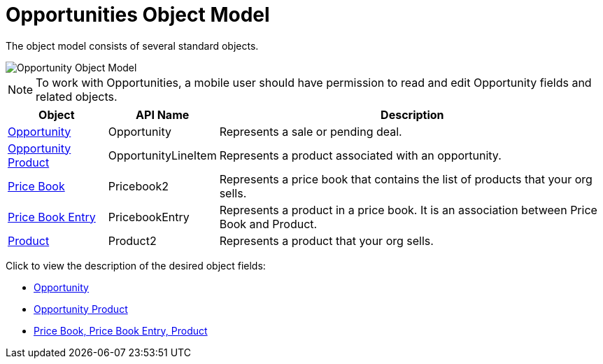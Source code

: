 = Opportunities Object Model

The object model consists of several standard objects.

image::Opportunity-Object-Model.png[]

NOTE: To work with [.object]#Opportunities#, a mobile user should have permission to read and edit [.object]#Opportunity# fields and related objects.

[cols="~,~,~"]
|===
|*Object* |*API Name* |*Description*

|link:https://developer.salesforce.com/docs/atlas.en-us.api.meta/api/sforce_api_objects_opportunity.htm?search_text=oppor[Opportunity] |[.apiobject]#Opportunity# |Represents a sale or pending deal.

|link:https://developer.salesforce.com/docs/atlas.en-us.api.meta/api/sforce_api_objects_opportunitylineitem.htm?search_text=oppor[Opportunity Product] |[.apiobject]#OpportunityLineItem# |Represents a product associated with an opportunity.

|link:https://developer.salesforce.com/docs/atlas.en-us.api.meta/api/sforce_api_objects_pricebook2.htm?search_text=oppor[Price Book] |[.apiobject]#Pricebook2# |Represents a price book that contains the list of products that your org sells.

|link:https://developer.salesforce.com/docs/atlas.en-us.api.meta/api/sforce_api_objects_pricebookentry.htm?search_text=oppor[Price Book Entry] |[.apiobject]#PricebookEntry# |Represents a product in a price book. It is an association between [.object]#Price Book# and [.object]#Product#.

|link:https://developer.salesforce.com/docs/atlas.en-us.api.meta/api/sforce_api_objects_product2.htm?search_text=oppor[Product]
|[.apiobject]#Product2# |Represents a product that your org sells.
|===

Click to view the description of the desired object fields:

* link:https://help.salesforce.com/articleView?id=opp_fields.htm&type=0[Opportunity]
* link:https://help.salesforce.com/articleView?id=opportunity_product_fields.htm&type=0[Opportunity Product]
* link:https://help.salesforce.com/articleView?id=products_fields.htm&type=0[Price Book, Price Book Entry, Product]
